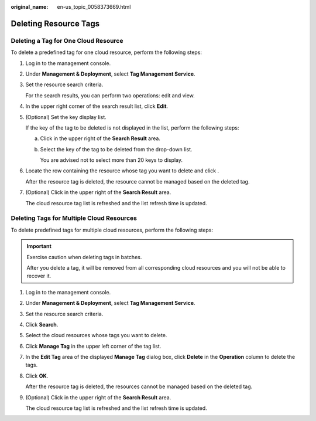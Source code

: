 :original_name: en-us_topic_0058373669.html

.. _en-us_topic_0058373669:

Deleting Resource Tags
======================

Deleting a Tag for One Cloud Resource
-------------------------------------

To delete a predefined tag for one cloud resource, perform the following steps:

#. Log in to the management console.

#. Under **Management & Deployment**, select **Tag Management Service**.

#. Set the resource search criteria.

   For the search results, you can perform two operations: edit and view.

#. In the upper right corner of the search result list, click **Edit**.

#. (Optional) Set the key display list.

   If the key of the tag to be deleted is not displayed in the list, perform the following steps:

   a. Click |image1| in the upper right of the **Search Result** area.

   b. Select the key of the tag to be deleted from the drop-down list.

      You are advised not to select more than 20 keys to display.

#. Locate the row containing the resource whose tag you want to delete and click |image2|.

   After the resource tag is deleted, the resource cannot be managed based on the deleted tag.

#. (Optional) Click |image3| in the upper right of the **Search Result** area.

   The cloud resource tag list is refreshed and the list refresh time is updated.

Deleting Tags for Multiple Cloud Resources
------------------------------------------

To delete predefined tags for multiple cloud resources, perform the following steps:

.. important::

   Exercise caution when deleting tags in batches.

   After you delete a tag, it will be removed from all corresponding cloud resources and you will not be able to recover it.

#. Log in to the management console.

#. Under **Management & Deployment**, select **Tag Management Service**.

#. Set the resource search criteria.

#. Click **Search**.

#. Select the cloud resources whose tags you want to delete.

#. Click **Manage Tag** in the upper left corner of the tag list.

#. In the **Edit Tag** area of the displayed **Manage Tag** dialog box, click **Delete** in the **Operation** column to delete the tags.

#. Click **OK**.

   After the resource tag is deleted, the resources cannot be managed based on the deleted tag.

#. (Optional) Click |image4| in the upper right of the **Search Result** area.

   The cloud resource tag list is refreshed and the list refresh time is updated.

.. |image1| image:: /_static/images/en-us_image_0000001369232034.png
.. |image2| image:: /_static/images/en-us_image_0000001420151821.png
.. |image3| image:: /_static/images/en-us_image_0000001420271709.png
.. |image4| image:: /_static/images/en-us_image_0000001369551670.png
